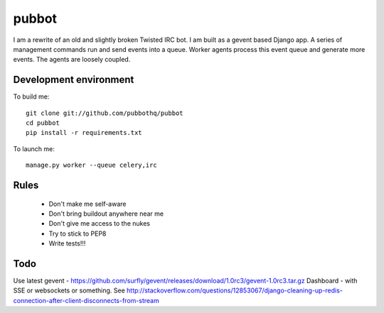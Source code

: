 ======
pubbot
======

I am a rewrite of an old and slightly broken Twisted IRC bot. I am built as a gevent based Django app. A series of management commands run and send events into a queue. Worker agents process this event queue and generate more events. The agents are loosely coupled.


Development environment
=======================

To build me::

    git clone git://github.com/pubbothq/pubbot
    cd pubbot
    pip install -r requirements.txt

To launch me::

    manage.py worker --queue celery,irc


Rules
=====

 * Don't make me self-aware
 * Don't bring buildout anywhere near me
 * Don't give me access to the nukes
 * Try to stick to PEP8
 * Write tests!!!


Todo
====

Use latest gevent - https://github.com/surfly/gevent/releases/download/1.0rc3/gevent-1.0rc3.tar.gz
Dashboard - with SSE or websockets or something. See http://stackoverflow.com/questions/12853067/django-cleaning-up-redis-connection-after-client-disconnects-from-stream

